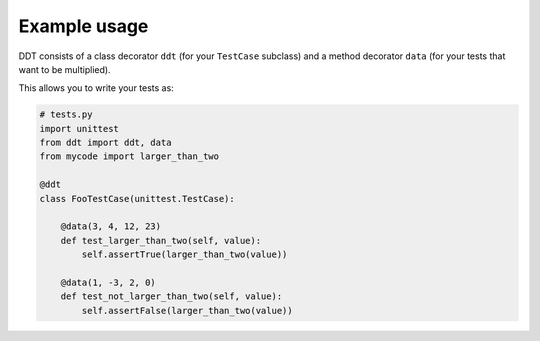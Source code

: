 Example usage
=============

DDT consists of a class decorator ``ddt`` (for your ``TestCase`` subclass)
and a method decorator ``data`` (for your tests that want to be multiplied).

This allows you to write your tests as:

.. code-block:: python

    # tests.py
    import unittest
    from ddt import ddt, data
    from mycode import larger_than_two

    @ddt
    class FooTestCase(unittest.TestCase):

        @data(3, 4, 12, 23)
        def test_larger_than_two(self, value):
            self.assertTrue(larger_than_two(value))

        @data(1, -3, 2, 0)
        def test_not_larger_than_two(self, value):
            self.assertFalse(larger_than_two(value))
